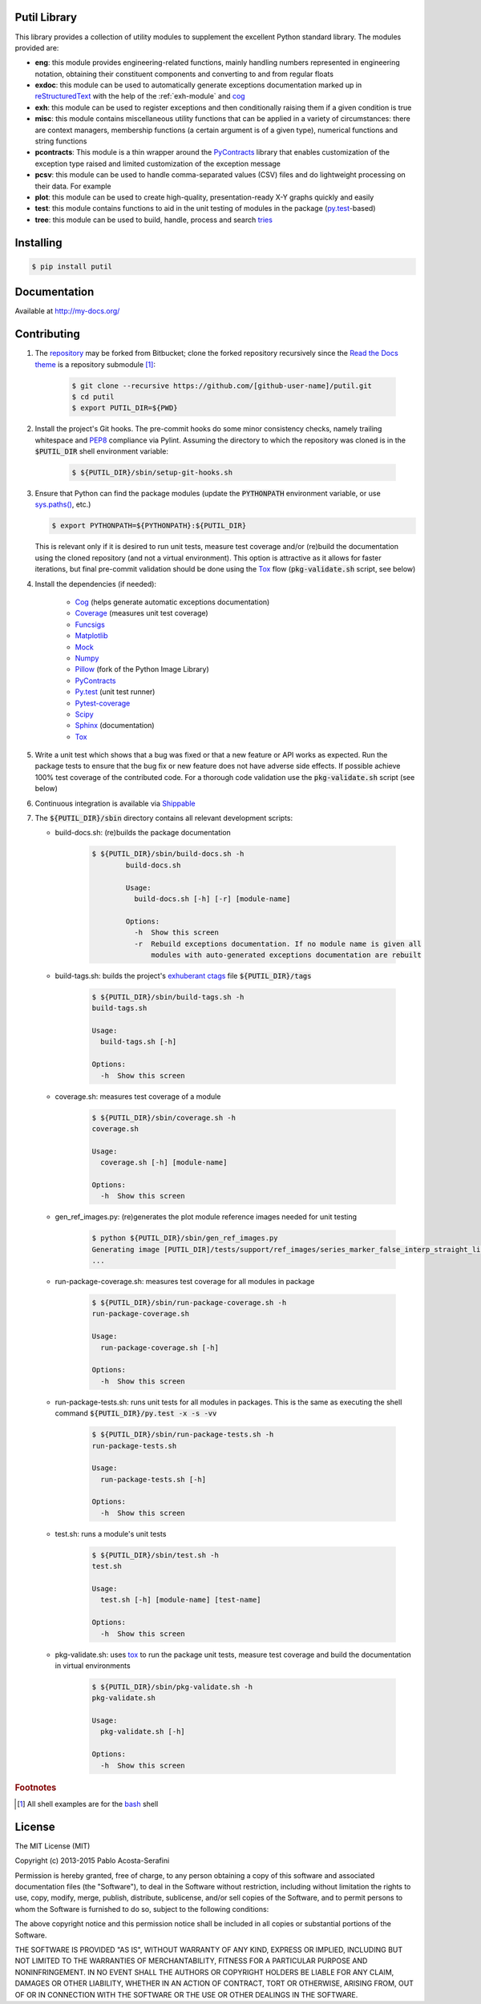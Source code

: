 Putil Library
=============



.. highlight:: bash

This library provides a collection of utility modules to supplement the excellent Python standard library. The modules provided are:

* **eng**: this module provides engineering-related functions, mainly handling numbers represented in engineering notation, obtaining their constituent components and converting to and from regular floats

* **exdoc**: this module can be used to automatically generate exceptions documentation marked up in `reStructuredText <http://docutils.sourceforge.net/rst.html>`_ with the help of the :ref:`exh-module` and
  `cog <http://nedbatchelder.com/code/cog/>`_

* **exh**: this module can be used to register exceptions and then conditionally raising them if a given condition is true

* **misc**: this module contains miscellaneous utility functions that can be applied in a variety of circumstances: there are context managers, membership functions (a certain argument is of a given type), numerical functions
  and string functions

* **pcontracts**: This module is a thin wrapper around the `PyContracts <https://andreacensi.github.io/contracts/>`_ library that enables customization of the exception type raised and limited customization of the exception message

* **pcsv**: this module can be used to handle comma-separated values (CSV) files and do lightweight processing on their data. For example

* **plot**: this module can be used to create high-quality, presentation-ready X-Y graphs quickly and easily

* **test**: this module contains functions to aid in the unit testing of modules in the package (`py.test <http://www.pytest.org>`_-based)

* **tree**: this module can be used to build, handle, process and search `tries <http://wikipedia.org/wiki/Trie>`_

Installing
==========

.. code-block:: bash

	$ pip install putil

Documentation
=============

Available at `<http://my-docs.org/>`_

Contributing
============

1. The `repository <https://bitbucket.org/pacosta/putil>`_ may be forked from Bitbucket; clone the forked repository recursively since the `Read the Docs theme <https://github.com/snide/sphinx_rtd_theme>`_ is a repository submodule [#f1]_:

	.. code-block:: bash

		$ git clone --recursive https://github.com/[github-user-name]/putil.git
		$ cd putil
		$ export PUTIL_DIR=${PWD}

2. Install the project's Git hooks. The pre-commit hooks do some minor consistency checks, namely trailing whitespace and `PEP8 <https://www.python.org/dev/peps/pep-0008/>`_ compliance via Pylint. Assuming the directory to which
   the repository was cloned is in the :code:`$PUTIL_DIR` shell environment variable:

	.. code-block:: bash

		$ ${PUTIL_DIR}/sbin/setup-git-hooks.sh

3. Ensure that Python can find the package modules (update the :code:`PYTHONPATH` environment variable, or use `sys.paths() <https://docs.python.org/2/library/sys.html#sys.path>`_, etc.)

   .. code-block:: bash

		$ export PYTHONPATH=${PYTHONPATH}:${PUTIL_DIR}

   This is relevant only if it is desired to run unit tests, measure test coverage and/or (re)build the documentation using the cloned repository (and not a virtual environment). This option is attractive as it allows for faster
   iterations, but final pre-commit validation should be done using the `Tox`_ flow (:code:`pkg-validate.sh` script, see below)

4. Install the dependencies (if needed):

    * `Cog`_ (helps generate automatic exceptions documentation)
 
    * `Coverage <http://coverage.readthedocs.org/en/coverage-4.0a5/>`_ (measures unit test coverage)

    * `Funcsigs <https://pypi.python.org/pypi/funcsigs>`_

    * `Matplotlib <http://matplotlib.org/>`_

    * `Mock <http://www.voidspace.org.uk/python/mock/>`_

    * `Numpy <http://www.numpy.org/>`_

    * `Pillow <https://python-pillow.github.io/>`_ (fork of the Python Image Library)

    * `PyContracts <https://andreacensi.github.io/contracts/>`_

    * `Py.test`_ (unit test runner)

    * `Pytest-coverage <https://pypi.python.org/pypi/pytest-cov>`_

    * `Scipy <http://www.scipy.org/>`_

    * `Sphinx <http://sphinx-doc.org/>`_ (documentation)

    * `Tox <https://tox.readthedocs.org/>`_


5. Write a unit test which shows that a bug was fixed or that a new feature or API works as expected. Run the package tests to ensure that the bug fix or new feature does not have adverse side effects. If possible
   achieve 100% test coverage of the contributed code. For a thorough code validation use the :code:`pkg-validate.sh` script (see below)

6. Continuous integration is available via `Shippable <http://www.shippable.com/>`_

7. The :code:`${PUTIL_DIR}/sbin` directory contains all relevant development scripts:

   * build-docs.sh: (re)builds the package documentation

	.. code-block:: bash

		$ ${PUTIL_DIR}/sbin/build-docs.sh -h
			build-docs.sh

			Usage:
			  build-docs.sh [-h] [-r] [module-name]

			Options:
			  -h  Show this screen
			  -r  Rebuild exceptions documentation. If no module name is given all
			      modules with auto-generated exceptions documentation are rebuilt

   * build-tags.sh: builds the project's `exhuberant ctags <http://ctags.sourceforge.net/>`_ file :code:`${PUTIL_DIR}/tags`

	.. code-block:: bash

		$ ${PUTIL_DIR}/sbin/build-tags.sh -h
		build-tags.sh

		Usage:
		  build-tags.sh [-h]

		Options:
		  -h  Show this screen

   * coverage.sh: measures test coverage of a module

	.. code-block:: bash

		$ ${PUTIL_DIR}/sbin/coverage.sh -h
		coverage.sh

		Usage:
		  coverage.sh [-h] [module-name]

		Options:
		  -h  Show this screen

   * gen_ref_images.py: (re)generates the plot module reference images needed for unit testing

	.. code-block:: bash

		$ python ${PUTIL_DIR}/sbin/gen_ref_images.py
		Generating image [PUTIL_DIR]/tests/support/ref_images/series_marker_false_interp_straight_line_style_solid.png
		...

   * run-package-coverage.sh: measures test coverage for all modules in package

	.. code-block:: bash

		$ ${PUTIL_DIR}/sbin/run-package-coverage.sh -h
		run-package-coverage.sh

		Usage:
		  run-package-coverage.sh [-h]

		Options:
		  -h  Show this screen

   * run-package-tests.sh: runs unit tests for all modules in packages. This is the same as executing the shell command :code:`${PUTIL_DIR}/py.test -x -s -vv`

	.. code-block:: bash

		$ ${PUTIL_DIR}/sbin/run-package-tests.sh -h
		run-package-tests.sh

		Usage:
		  run-package-tests.sh [-h]

		Options:
		  -h  Show this screen

   * test.sh: runs a module's unit tests

	.. code-block:: bash

		$ ${PUTIL_DIR}/sbin/test.sh -h
		test.sh

		Usage:
		  test.sh [-h] [module-name] [test-name]

		Options:
		  -h  Show this screen

   * pkg-validate.sh: uses `tox <https://tox.readthedocs.org/>`_ to run the package unit tests, measure test coverage and build the documentation in virtual environments

	.. code-block:: bash

		$ ${PUTIL_DIR}/sbin/pkg-validate.sh -h
		pkg-validate.sh
		
		Usage:
		  pkg-validate.sh [-h]
		
		Options:
		  -h  Show this screen

.. rubric:: Footnotes

.. [#f1] All shell examples are for the `bash <https://www.gnu.org/software/bash/>`_ shell

License
=======

The MIT License (MIT)

Copyright (c) 2013-2015 Pablo Acosta-Serafini

Permission is hereby granted, free of charge, to any person obtaining a copy
of this software and associated documentation files (the "Software"), to deal
in the Software without restriction, including without limitation the rights
to use, copy, modify, merge, publish, distribute, sublicense, and/or sell
copies of the Software, and to permit persons to whom the Software is
furnished to do so, subject to the following conditions:

The above copyright notice and this permission notice shall be included in all
copies or substantial portions of the Software.

THE SOFTWARE IS PROVIDED "AS IS", WITHOUT WARRANTY OF ANY KIND, EXPRESS OR
IMPLIED, INCLUDING BUT NOT LIMITED TO THE WARRANTIES OF MERCHANTABILITY,
FITNESS FOR A PARTICULAR PURPOSE AND NONINFRINGEMENT. IN NO EVENT SHALL THE
AUTHORS OR COPYRIGHT HOLDERS BE LIABLE FOR ANY CLAIM, DAMAGES OR OTHER
LIABILITY, WHETHER IN AN ACTION OF CONTRACT, TORT OR OTHERWISE, ARISING FROM,
OUT OF OR IN CONNECTION WITH THE SOFTWARE OR THE USE OR OTHER DEALINGS IN THE
SOFTWARE.


